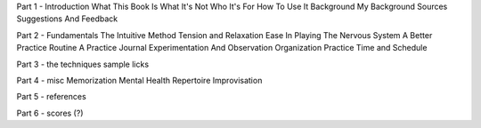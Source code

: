 Part 1 - Introduction
What This Book Is
What It's Not
Who It's For
How To Use It
Background
My Background
Sources
Suggestions And Feedback

Part 2 - Fundamentals
The Intuitive Method
Tension and Relaxation
Ease In Playing
The Nervous System
A Better Practice Routine
A Practice Journal
Experimentation And Observation
Organization
Practice Time and Schedule

Part 3 - the techniques
sample licks

Part 4 - misc
Memorization
Mental Health
Repertoire
Improvisation

Part 5 - references

Part 6 - scores (?)


.. todo:: get rid of this page once all sections laid out.
